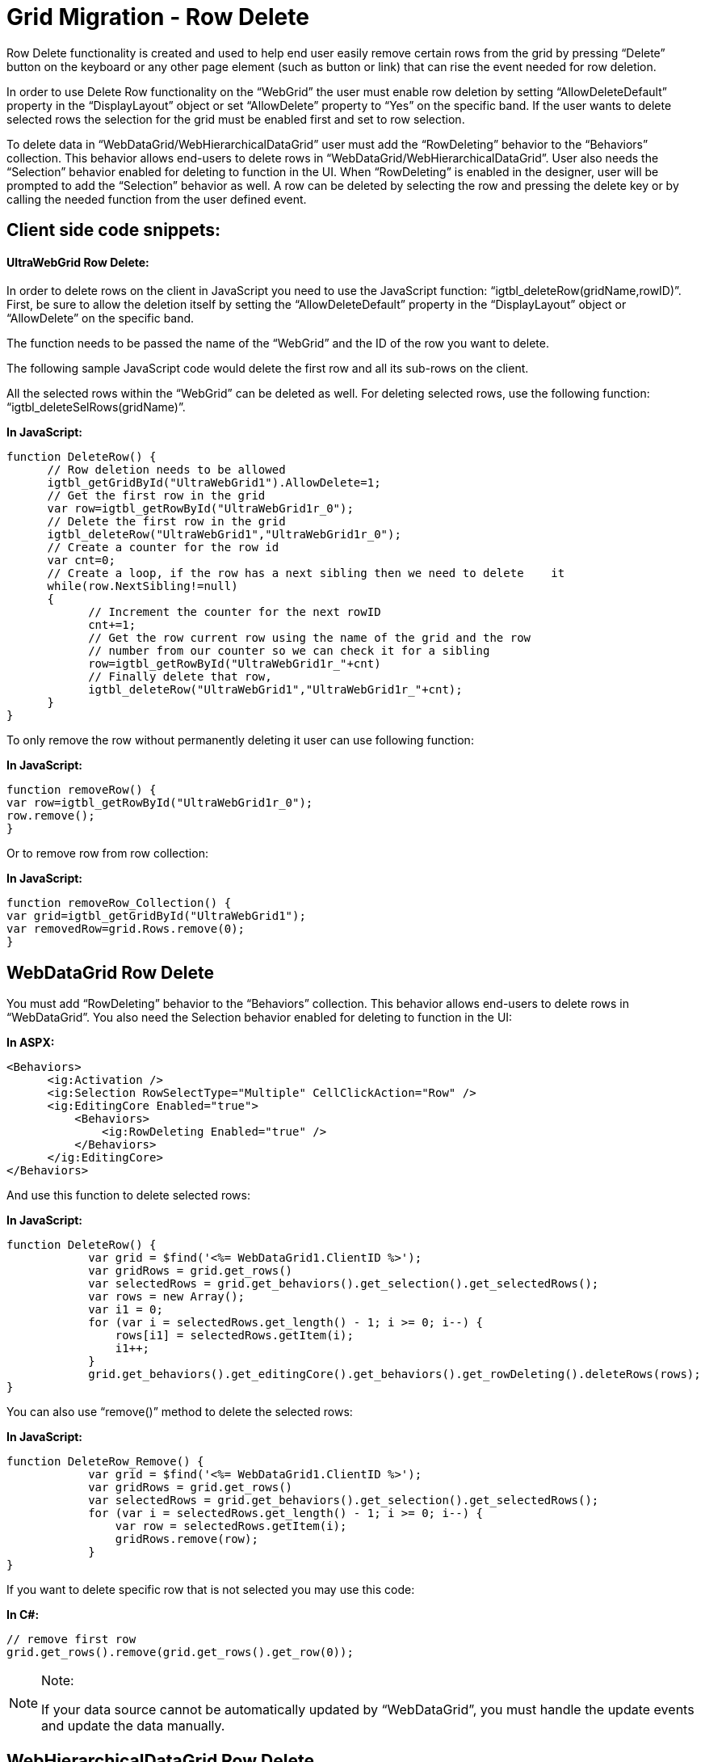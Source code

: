 ﻿////

|metadata|
{
    "name": "gridmigrationrowdelete",
    "controlName": [],
    "tags": [],
    "guid": "222154c3-539f-4bd4-b935-f59c86dc5995",  
    "buildFlags": [],
    "createdOn": "2016-03-01T12:49:26.6840932Z"
}
|metadata|
////

= Grid Migration - Row Delete

Row Delete functionality is created and used to help end user easily remove certain rows from the grid by pressing “Delete” button on the keyboard or any other page element (such as button or link) that can rise the event needed for row deletion.

In order to use Delete Row functionality on the “WebGrid” the user must enable row deletion by setting “AllowDeleteDefault” property in the “DisplayLayout” object or set “AllowDelete” property to “Yes” on the specific band. If the user wants to delete selected rows the selection for the grid must be enabled first and set to row selection.

To delete data in “WebDataGrid/WebHierarchicalDataGrid” user must add the “RowDeleting” behavior to the “Behaviors” collection. This behavior allows end-users to delete rows in “WebDataGrid/WebHierarchicalDataGrid”. User also needs the “Selection” behavior enabled for deleting to function in the UI. When “RowDeleting” is enabled in the designer, user will be prompted to add the “Selection” behavior as well. A row can be deleted by selecting the row and pressing the delete key or by calling the needed function from the user defined event.

== Client side code snippets:

==== UltraWebGrid Row Delete:

In order to delete rows on the client in JavaScript you need to use the JavaScript function: “igtbl_deleteRow(gridName,rowID)”. First, be sure to allow the deletion itself by setting the “AllowDeleteDefault” property in the “DisplayLayout” object or “AllowDelete” on the specific band.

The function needs to be passed the name of the “WebGrid” and the ID of the row you want to delete.

The following sample JavaScript code would delete the first row and all its sub-rows on the client.

All the selected rows within the “WebGrid” can be deleted as well. For deleting selected rows, use the following function: “igtbl_deleteSelRows(gridName)”.

*In JavaScript:*

[source,js]
----
function DeleteRow() {
      // Row deletion needs to be allowed
      igtbl_getGridById("UltraWebGrid1").AllowDelete=1;
      // Get the first row in the grid
      var row=igtbl_getRowById("UltraWebGrid1r_0");
      // Delete the first row in the grid
      igtbl_deleteRow("UltraWebGrid1","UltraWebGrid1r_0");
      // Create a counter for the row id
      var cnt=0;
      // Create a loop, if the row has a next sibling then we need to delete    it
      while(row.NextSibling!=null)
      {
            // Increment the counter for the next rowID
            cnt+=1;
            // Get the row current row using the name of the grid and the row
            // number from our counter so we can check it for a sibling
            row=igtbl_getRowById("UltraWebGrid1r_"+cnt)
            // Finally delete that row,
            igtbl_deleteRow("UltraWebGrid1","UltraWebGrid1r_"+cnt);
      }
}
----

To only remove the row without permanently deleting it user can use following function:

*In JavaScript:*

[source,js]
----
function removeRow() {
var row=igtbl_getRowById("UltraWebGrid1r_0");
row.remove();
}
----

Or to remove row from row collection:

*In JavaScript:*

[source,js]
----
function removeRow_Collection() {
var grid=igtbl_getGridById("UltraWebGrid1");
var removedRow=grid.Rows.remove(0);
}
----

== WebDataGrid Row Delete

You must add “RowDeleting” behavior to the “Behaviors” collection. This behavior allows end-users to delete rows in “WebDataGrid”. You also need the Selection behavior enabled for deleting to function in the UI:

*In ASPX:*

[source,html]
----
<Behaviors>
      <ig:Activation />
      <ig:Selection RowSelectType="Multiple" CellClickAction="Row" />
      <ig:EditingCore Enabled="true">
          <Behaviors>
              <ig:RowDeleting Enabled="true" />
          </Behaviors>
      </ig:EditingCore>
</Behaviors>
----

And use this function to delete selected rows:

*In JavaScript:*

[source,js]
----
function DeleteRow() {
            var grid = $find('<%= WebDataGrid1.ClientID %>');
            var gridRows = grid.get_rows()
            var selectedRows = grid.get_behaviors().get_selection().get_selectedRows();
            var rows = new Array();
            var i1 = 0;
            for (var i = selectedRows.get_length() - 1; i >= 0; i--) {
                rows[i1] = selectedRows.getItem(i);
                i1++;
            }
            grid.get_behaviors().get_editingCore().get_behaviors().get_rowDeleting().deleteRows(rows);
}
----

You can also use “remove()” method to delete the selected rows:

*In JavaScript:*

[source,js]
----
function DeleteRow_Remove() {
            var grid = $find('<%= WebDataGrid1.ClientID %>');
            var gridRows = grid.get_rows()
            var selectedRows = grid.get_behaviors().get_selection().get_selectedRows();
            for (var i = selectedRows.get_length() - 1; i >= 0; i--) {
                var row = selectedRows.getItem(i);
                gridRows.remove(row);
            }
}
----

If you want to delete specific row that is not selected you may use this code:

*In C#:*

[source,csharp]
----
// remove first row 
grid.get_rows().remove(grid.get_rows().get_row(0));
----

.Note:
[NOTE]
====
If your data source cannot be automatically updated by “WebDataGrid”, you must handle the update events and update the data manually.
====

== WebHierarchicalDataGrid Row Delete

You must add “RowDeleting” behavior to the “Behaviors” collection. This behavior allows end-users to delete rows in “WebHierarchicalDataGrid”. You also need the Selection behavior enabled for deleting to function in the UI:

*In ASPX:*

[source,html]
----
<Behaviors>
      <ig:Activation />
      <ig:Selection RowSelectType="Multiple" CellClickAction="Row" />
      <ig:EditingCore Enabled="true">
          <Behaviors>
              <ig:RowDeleting Enabled="true" />
          </Behaviors>
      </ig:EditingCore>
</Behaviors>
----

And use this function to delete selected rows (from any level on the grid – parent or child):

*In JavaScript:*

[source,js]
----
function DeleteRow_Hier_Selected() {
       var grid = $find('<%= Me.WebHierarchicalDataGrid1.ClientID %>');
       var selection = grid.get_gridView().get_behaviors().get_selection();
       /* these will be the selected rows accross all grids, this is an row array * /
       var selectedRows = selection.get_selectedRowsResolved(); 
       for (var i=0; i < selectedRows.length; i++)
       {
           var row = selectedRows[i];
           var containerGrid = row.get_grid();
           var gridRows = containerGrid.get_rows();
           gridRows.remove(row);
        }           
}
----

If you want to remove the rows from the grid that are not selected than you can use the following code:

*In JavaScript:*

[source,js]
----
var grid = $find("WebHierarchicalDataGrid1");
var parentGrid = grid.get_gridView();
// Remove first PARENT row
parentGrid.get_rows().remove(parentGrid.get_rows().get_row(0));
var childGrid = grid.get_gridView().get_rows().get_row(0).get_rowIslands(0)[0];
// Remove first CHILD row 
childGrid.get_rows().remove(childGrid.get_rows().get_row(0));
----

.Note:
[NOTE]
====
If your data source cannot be automatically updated by “WebHierarchicalDataGrid”, you must handle the update events and update the data manually.
====

== Server side code snippets:

== UltraWebGrid Row Delete

In “UltraWebGrid” the “Delete()” method can be used in order to delete a row from the server side.

This method will delete a row from the grid. It will also delete the corresponding record from the records source, provided deletion is an allowed action and the control has been properly configured to implement record deletion.

*In C#:*

[source,csharp]
----
private void UltraWebGrid1_ClickCellButton(object sender, Infragistics.WebUI.UltraWebGrid.CellEventArgs e)
{
        // Delete the row of the cell who's cell button was clicked
        e.Cell.Row.Delete();
}
----

.Note:
[NOTE]
====
In order to delete the row grid must have “AllowDelete” property set to “Yes”:
====

*In C#:*

[source,csharp]
----
// allow users to delete rows in the first band
UltraWebGrid1.Bands[0].AllowDelete = Infragistics.WebUI.UltraWebGrid.AllowDelete.Yes;
----

== WebDataGrid/WebHierarchicalDataGrid Row Delete:

Not available.
